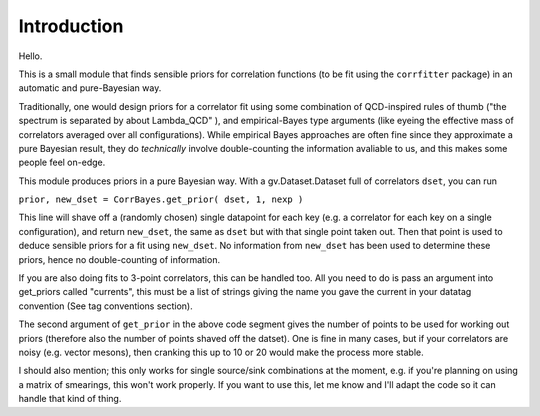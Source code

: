 
Introduction
************

Hello.

This is a small module that finds sensible priors for correlation functions (to be fit using the ``corrfitter`` package)
in an automatic and pure-Bayesian way.

Traditionally, one would design priors for a correlator fit using some combination of QCD-inspired rules of thumb 
("the spectrum is separated by about Lambda_QCD" ), and empirical-Bayes type arguments 
(like eyeing the effective mass of correlators averaged over all configurations). While empirical Bayes approaches are often
fine since they approximate a pure Bayesian result, they do *technically* involve double-counting the information avaliable to us,
and this makes some people feel on-edge.

This module produces priors in a pure Bayesian way. With a gv.Dataset.Dataset full of correlators ``dset``, you can run

``prior, new_dset = CorrBayes.get_prior( dset, 1, nexp )``

This line will shave off a (randomly chosen) single datapoint for each key (e.g. a correlator for each key on a single configuration),
and return ``new_dset``, the same as ``dset`` but with that single point taken out. Then that point is used to deduce sensible priors
for a fit using ``new_dset``. No information from ``new_dset`` has been used to determine these priors, hence no double-counting of
information.

If you are also doing fits to 3-point correlators, this can be handled too. All you need to do is pass an argument into get_priors called
"currents", this must be a list of strings giving the name you gave the current in your datatag convention (See tag conventions section).

The second argument of ``get_prior`` in the above code segment gives the number of points to be used for working out priors (therefore also the number of points shaved off the datset). One is fine in many cases, but if your correlators are noisy (e.g. vector mesons), 
then cranking this up to 10 or 20 would make the process more stable.

I should also mention; this only works for single source/sink combinations at the moment, e.g. if you're planning on using a matrix of smearings,
this won't work properly. If you want to use this, let me know and I'll adapt the code so it can handle that kind of thing.

